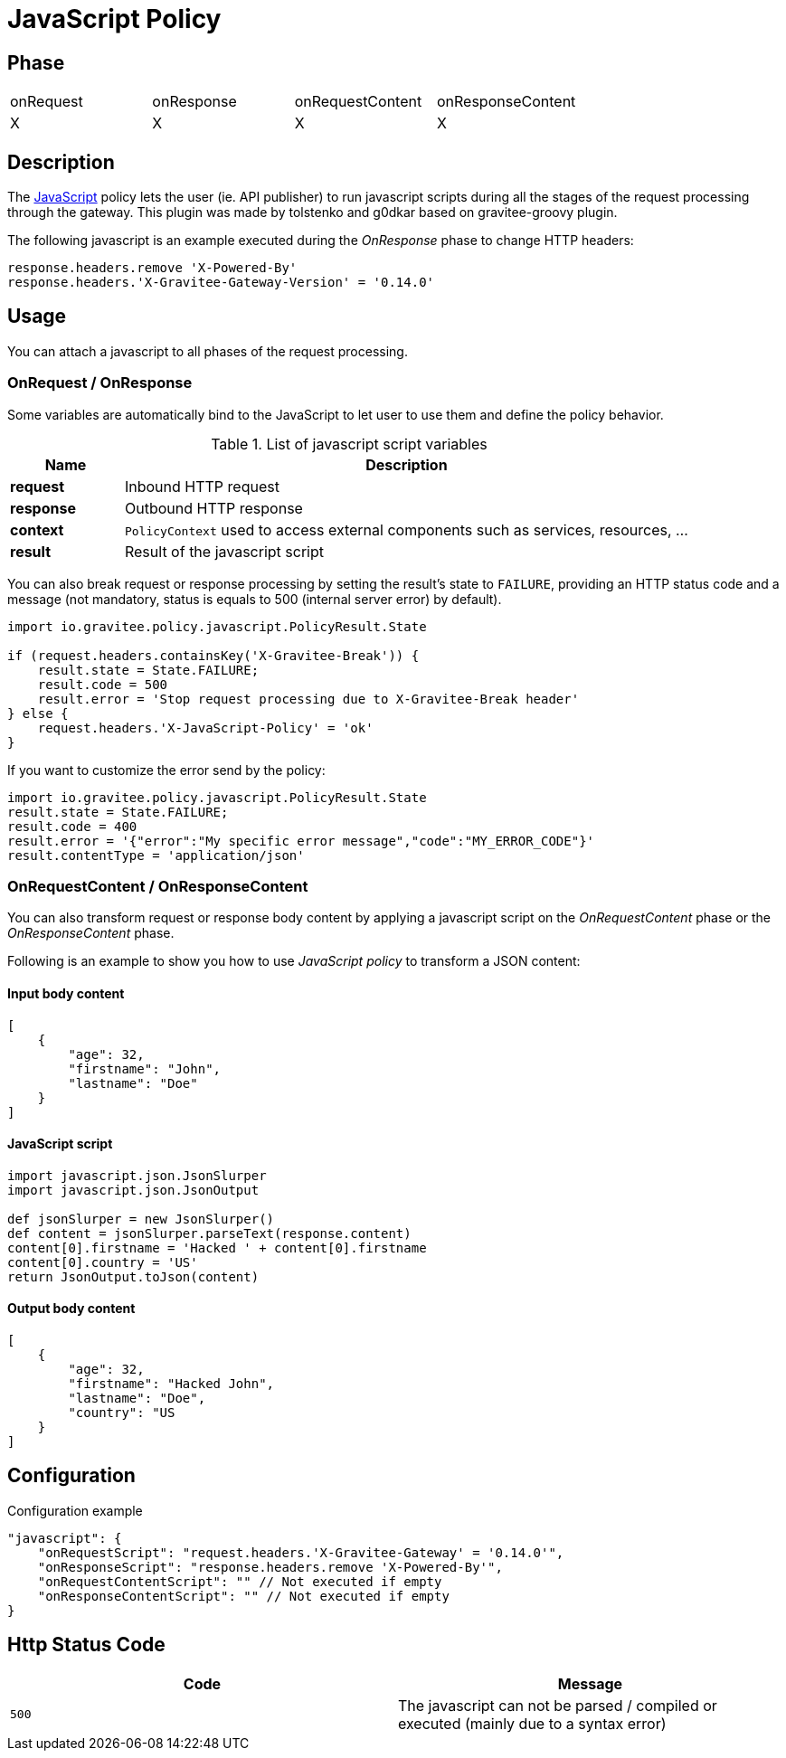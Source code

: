 = JavaScript Policy

//ifdef::env-github[]
//image:https://ci.gravitee.io/buildStatus/icon?job=gravitee-io/gravitee-policy-groovy/master["Build status", link="https://ci.gravitee.io/job/gravitee-io/job/gravitee-policy-groovy/"]
//image:https://badges.gitter.im/Join Chat.svg["Gitter", link="https://gitter.im/gravitee-io/gravitee-io?utm_source=badge&utm_medium=badge&utm_campaign=pr-badge&utm_content=badge"]
//endif::[]

== Phase

|===
|onRequest|onResponse|onRequestContent|onResponseContent
|X|X|X|X
|===

== Description
The https://en.wikipedia.org/wiki/JavaScript[JavaScript] policy lets the user (ie. API publisher) to run javascript scripts during all the
stages of the request processing through the gateway. This plugin was made by tolstenko and g0dkar based on gravitee-groovy plugin.

The following javascript is an example executed during the _OnResponse_ phase to change HTTP headers:

[source, javascript]
----
response.headers.remove 'X-Powered-By'
response.headers.'X-Gravitee-Gateway-Version' = '0.14.0'
----

== Usage

You can attach a javascript to all phases of the request processing.

=== OnRequest / OnResponse

Some variables are automatically bind to the JavaScript to let user to use them and define the policy behavior.

[width="100%",cols="2,10",options="header"]
.List of javascript script variables
|===
| Name | Description

| *request* | Inbound HTTP request
| *response* | Outbound HTTP response
| *context* | `PolicyContext` used to access external components such as services, resources, ...
| *result* | Result of the javascript script

|===

You can also break request or response processing by setting the result's state to `FAILURE`, providing an HTTP
status code and a message (not mandatory, status is equals to 500 (internal server error) by default).

[source, javascript]
----
import io.gravitee.policy.javascript.PolicyResult.State

if (request.headers.containsKey('X-Gravitee-Break')) {
    result.state = State.FAILURE;
    result.code = 500
    result.error = 'Stop request processing due to X-Gravitee-Break header'
} else {
    request.headers.'X-JavaScript-Policy' = 'ok'
}
----

If you want to customize the error send by the policy:

[source, javascript]
----
import io.gravitee.policy.javascript.PolicyResult.State
result.state = State.FAILURE;
result.code = 400
result.error = '{"error":"My specific error message","code":"MY_ERROR_CODE"}'
result.contentType = 'application/json'
----

=== OnRequestContent / OnResponseContent

You can also transform request or response body content by applying a javascript script on
the _OnRequestContent_ phase or the _OnResponseContent_ phase.

Following is an example to show you how to use _JavaScript policy_ to transform a JSON content:

==== Input body content
[source, json]
----
[
    {
        "age": 32,
        "firstname": "John",
        "lastname": "Doe"
    }
]
----

==== JavaScript script
[source, javascript]
----
import javascript.json.JsonSlurper
import javascript.json.JsonOutput

def jsonSlurper = new JsonSlurper()
def content = jsonSlurper.parseText(response.content)
content[0].firstname = 'Hacked ' + content[0].firstname
content[0].country = 'US'
return JsonOutput.toJson(content)
----

==== Output body content
[source, json]
----
[
    {
        "age": 32,
        "firstname": "Hacked John",
        "lastname": "Doe",
        "country": "US
    }
]
----

== Configuration
[source, json]
.Configuration example
"javascript": {
    "onRequestScript": "request.headers.'X-Gravitee-Gateway' = '0.14.0'",
    "onResponseScript": "response.headers.remove 'X-Powered-By'",
    "onRequestContentScript": "" // Not executed if empty
    "onResponseContentScript": "" // Not executed if empty
}

== Http Status Code

|===
|Code |Message

| ```500```
| The javascript can not be parsed / compiled or executed (mainly due to a syntax error)

|===

